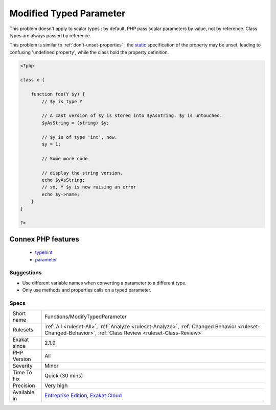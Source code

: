 .. _functions-modifytypedparameter:

.. _modified-typed-parameter:

Modified Typed Parameter
++++++++++++++++++++++++

.. meta\:\:
	:description:
		Modified Typed Parameter: Reports modified parameters, which have a non-scalar typehint.
	:twitter:card: summary_large_image
	:twitter:site: @exakat
	:twitter:title: Modified Typed Parameter
	:twitter:description: Modified Typed Parameter: Reports modified parameters, which have a non-scalar typehint
	:twitter:creator: @exakat
	:twitter:image:src: https://www.exakat.io/wp-content/uploads/2020/06/logo-exakat.png
	:og:image: https://www.exakat.io/wp-content/uploads/2020/06/logo-exakat.png
	:og:title: Modified Typed Parameter
	:og:type: article
	:og:description: Reports modified parameters, which have a non-scalar typehint
	:og:url: https://php-tips.readthedocs.io/en/latest/tips/Functions/ModifyTypedParameter.html
	:og:locale: en
  Reports modified parameters, which have a non-scalar typehint. Such variables should not be changed within the body of the method. Unlike typed properties, which always hold the expected type, typed parameters are only guaranteed type at the beginning of the method block. 
This problem doesn't apply to scalar types : by default, PHP pass scalar parameters by value, not by reference. Class types are always passed by reference.

This problem is similar to :ref:`don't-unset-properties`  : the `static <https://www.php.net/manual/en/language.oop5.static.php>`_ specification of the property may be unset, leading to confusing 'undefined property', while the class hold the property definition.

.. code-block:: php
   
   <?php
   
   class x {
   
       function foo(Y $y) {
           // $y is type Y
   
           // A cast version of $y is stored into $yAsString. $y is untouched.
           $yAsString = (string) $y;
   
           // $y is of type 'int', now.
           $y = 1;
   
           // Some more code
   
           // display the string version.
           echo $yAsString; 
           // so, Y $y is now raising an error
           echo $y->name; 
       }
   }
   
   ?>
Connex PHP features
-------------------

  + `typehint <https://php-dictionary.readthedocs.io/en/latest/dictionary/typehint.ini.html>`_
  + `parameter <https://php-dictionary.readthedocs.io/en/latest/dictionary/parameter.ini.html>`_


Suggestions
___________

* Use different variable names when converting a parameter to a different type.
* Only use methods and properties calls on a typed parameter.




Specs
_____

+--------------+------------------------------------------------------------------------------------------------------------------------------------------------------------+
| Short name   | Functions/ModifyTypedParameter                                                                                                                             |
+--------------+------------------------------------------------------------------------------------------------------------------------------------------------------------+
| Rulesets     | :ref:`All <ruleset-All>`, :ref:`Analyze <ruleset-Analyze>`, :ref:`Changed Behavior <ruleset-Changed-Behavior>`, :ref:`Class Review <ruleset-Class-Review>` |
+--------------+------------------------------------------------------------------------------------------------------------------------------------------------------------+
| Exakat since | 2.1.9                                                                                                                                                      |
+--------------+------------------------------------------------------------------------------------------------------------------------------------------------------------+
| PHP Version  | All                                                                                                                                                        |
+--------------+------------------------------------------------------------------------------------------------------------------------------------------------------------+
| Severity     | Minor                                                                                                                                                      |
+--------------+------------------------------------------------------------------------------------------------------------------------------------------------------------+
| Time To Fix  | Quick (30 mins)                                                                                                                                            |
+--------------+------------------------------------------------------------------------------------------------------------------------------------------------------------+
| Precision    | Very high                                                                                                                                                  |
+--------------+------------------------------------------------------------------------------------------------------------------------------------------------------------+
| Available in | `Entreprise Edition <https://www.exakat.io/entreprise-edition>`_, `Exakat Cloud <https://www.exakat.io/exakat-cloud/>`_                                    |
+--------------+------------------------------------------------------------------------------------------------------------------------------------------------------------+


